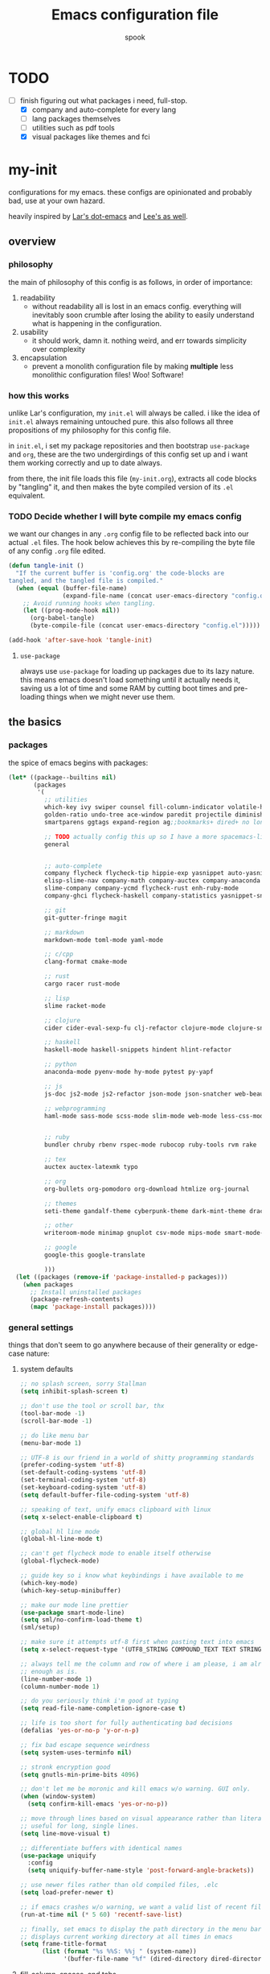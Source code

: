 #+TITLE: Emacs configuration file
#+AUTHOR: spook
#+BABEL: :cache yes
#+PROPERTY: header-args :tangle yes

* TODO
  - [-] finish figuring out what packages i need, full-stop.
    - [X] company and auto-complete for every lang
    - [ ] lang packages themselves
    - [ ] utilities such as pdf tools
    - [X] visual packages like themes and fci

* my-init
  configurations for my emacs. these configs are opinionated and probably bad, use at your own 
  hazard.

  heavily inspired by [[https://github.com/larstvei/dot-emacs][Lar's dot-emacs]] and [[https://writequit.org/org/][Lee's as well]].

** overview
*** philosophy
    the main of philosophy of this config is as follows, in order of importance:
    1. readability
       - without readability all is lost in an emacs config. everything will inevitably soon crumble
         after losing the ability to easily understand what is happening in the configuration.
    2. usability
       - it should work, damn it. nothing weird, and err towards simplicity over complexity
    3. encapsulation
       - prevent a monolith configuration file by making *multiple* less monolithic configuration
         files! Woo! Software!

*** how this works
    unlike Lar's configuration, my =init.el= will always be called. i like the idea of =init.el= always
    remaining untouched pure. this also follows all three propositions of my philosophy for this
    config file.

    in =init.el=, i set my package repositories and then bootstrap =use-package= and =org=, these are the
    two undergirdings of this config set up and i want them working correctly and up to date always.

    from there, the init file loads this file (=my-init.org=), extracts all code blocks by "tangling"
    it, and then makes the byte compiled version of its =.el= equivalent.

*** TODO Decide whether I will byte compile my emacs config
    we want our changes in any =.org= config file to be reflected back into our actual =.el= files. The
    hook below achieves this by re-compiling the byte file of any config =.org= file edited.

    #+BEGIN_SRC emacs-lisp :tangle no
    (defun tangle-init ()
      "If the current buffer is 'config.org' the code-blocks are
    tangled, and the tangled file is compiled."
      (when (equal (buffer-file-name)
                   (expand-file-name (concat user-emacs-directory "config.org")))
        ;; Avoid running hooks when tangling.
        (let ((prog-mode-hook nil))
          (org-babel-tangle)
          (byte-compile-file (concat user-emacs-directory "config.el")))))

    (add-hook 'after-save-hook 'tangle-init)
    #+END_SRC

**** =use-package=
     always use =use-package= for loading up packages due to its lazy nature. this means emacs doesn't
     load something until it actually needs it, saving us a lot of time and some RAM by cutting boot
     times and pre-loading things when we might never use them.

** the basics
*** packages
     
    the spice of emacs begins with packages:

    #+BEGIN_SRC emacs-lisp
      (let* ((package--builtins nil)
             (packages
              '(
                ;; utilities
                which-key ivy swiper counsel fill-column-indicator volatile-highlights
                golden-ratio undo-tree ace-window paredit projectile diminish rainbow-delimiters
                smartparens ggtags expand-region ag;;bookmarks+ dired+ no longer on melpa 

                ;; TODO actually config this up so I have a more spacemacs-like navigation experience
                general


                ;; auto-complete
                company flycheck flycheck-tip hippie-exp yasnippet auto-yasnippet flycheck-irony company-c-headers
                elisp-slime-nav company-math company-auctex company-anaconda company-tern
                slime-company company-ycmd flycheck-rust enh-ruby-mode
                company-ghci flycheck-haskell company-statistics yasnippet-snippets

                ;; git
                git-gutter-fringe magit

                ;; markdown
                markdown-mode toml-mode yaml-mode

                ;; c/cpp
                clang-format cmake-mode

                ;; rust
                cargo racer rust-mode

                ;; lisp
                slime racket-mode

                ;; clojure
                cider cider-eval-sexp-fu clj-refactor clojure-mode clojure-snippets clojure-mode-extra-font-locking

                ;; haskell
                haskell-mode haskell-snippets hindent hlint-refactor

                ;; python
                anaconda-mode pyenv-mode hy-mode pytest py-yapf

                ;; js
                js-doc js2-mode js2-refactor json-mode json-snatcher web-beautify coffee-mode

                ;; webprogramming
                haml-mode sass-mode scss-mode slim-mode web-mode less-css-mode pug-mode emmet-mode


                ;; ruby
                bundler chruby rbenv rspec-mode rubocop ruby-tools rvm rake

                ;; tex
                auctex auctex-latexmk typo

                ;; org
                org-bullets org-pomodoro org-download htmlize org-journal

                ;; themes
                seti-theme gandalf-theme cyberpunk-theme dark-mint-theme dracula-theme

                ;; other
                writeroom-mode minimap gnuplot csv-mode mips-mode smart-mode-line fireplace anki-editor

                ;; google
                google-this google-translate

                )))
        (let ((packages (remove-if 'package-installed-p packages)))
          (when packages
            ;; Install uninstalled packages
            (package-refresh-contents)
            (mapc 'package-install packages))))
    #+END_SRC
*** general settings

    things that don't seem to go anywhere because of their generality or edge-case nature:

**** system defaults
     
    #+BEGIN_SRC emacs-lisp
      ;; no splash screen, sorry Stallman
      (setq inhibit-splash-screen t)

      ;; don't use the tool or scroll bar, thx
      (tool-bar-mode -1)
      (scroll-bar-mode -1)

      ;; do like menu bar
      (menu-bar-mode 1)

      ;; UTF-8 is our friend in a world of shitty programming standards
      (prefer-coding-system 'utf-8)
      (set-default-coding-systems 'utf-8)
      (set-terminal-coding-system 'utf-8)
      (set-keyboard-coding-system 'utf-8)
      (setq default-buffer-file-coding-system 'utf-8)

      ;; speaking of text, unify emacs clipboard with linux
      (setq x-select-enable-clipboard t)

      ;; global hl line mode
      (global-hl-line-mode t)

      ;; can't get flycheck mode to enable itself otherwise
      (global-flycheck-mode)

      ;; guide key so i know what keybindings i have available to me
      (which-key-mode)
      (which-key-setup-minibuffer)

      ;; make our mode line prettier
      (use-package smart-mode-line)
      (setq sml/no-confirm-load-theme t)
      (sml/setup)

      ;; make sure it attempts utf-8 first when pasting text into emacs
      (setq x-select-request-type '(UTF8_STRING COMPOUND_TEXT TEXT STRING))

      ;; always tell me the column and row of where i am please, i am already lost
      ;; enough as is.
      (line-number-mode 1)
      (column-number-mode 1)

      ;; do you seriously think i'm good at typing
      (setq read-file-name-completion-ignore-case t)

      ;; life is too short for fully authenticating bad decisions
      (defalias 'yes-or-no-p 'y-or-n-p)

      ;; fix bad escape sequence weirdness
      (setq system-uses-terminfo nil)

      ;; stronk encryption good
      (setq gnutls-min-prime-bits 4096)

      ;; don't let me be moronic and kill emacs w/o warning. GUI only.
      (when (window-system)
        (setq confirm-kill-emacs 'yes-or-no-p))

      ;; move through lines based on visual appearance rather than literal. Very
      ;; useful for long, single lines.
      (setq line-move-visual t)

      ;; differentiate buffers with identical names
      (use-package uniquify
        :config
        (setq uniquify-buffer-name-style 'post-forward-angle-brackets))

      ;; use newer files rather than old compiled files, .elc
      (setq load-prefer-newer t)

      ;; if emacs crashes w/o warning, we want a valid list of recent files, don't we?
      (run-at-time nil (* 5 60) 'recentf-save-list)

      ;; finally, set emacs to display the path directory in the menu bar
      ;; displays current working directory at all times in emacs
      (setq frame-title-format
            (list (format "%s %%S: %%j " (system-name))
                  '(buffer-file-name "%f" (dired-directory dired-directory "%b"))))
    #+END_SRC

**** fill-column, spaces, and tabs
     #+BEGIN_SRC emacs-lisp
       ;; lisp and haskell got me used to working with 2 space indents, idk man
       (setq-default fill-column 80)
       (setq-default indent-tabs-mode nil)
       (setq-default default-tab-width 2)

     #+END_SRC
**** theme, styling, and transparency
     #+BEGIN_SRC emacs-lisp
       ;; Set transparency of emacs
       (defun transparency (value)
         "Sets the transparency of the frame window. 0=transparent/100=opaque"
         (interactive "nTransparency Value 0 - 100 opaque:")
         (set-frame-parameter (selected-frame) 'alpha value))

       ;; for dark: seti; for light: gandalf
       ;; when i feel like a hacker: cyberpunk or dark-mint
       (load-theme 'dracula t)

       ;; pretty symboles
       (prettify-symbols-mode t)
       (setq-default prettify-symbols-alist '(("lambda" . ?λ)
                                              ("delta" . ?Δ)
                                              ("gamma" . ?Γ)
                                              ("phi" . ?φ)
                                              ("psi" . ?ψ)))
     #+END_SRC
**** window and file history

     #+BEGIN_SRC emacs-lisp
       ;; C-c LEFT to undo window change, which i need often
       (use-package winner
         :init (winner-mode 1))

       ;; re-opens file at last place edited
       (use-package saveplace
         :defer t
         :init
         (setq-default save-place t)
         (setq save-place-file (expand-file-name ".places" user-emacs-directory)))

       ;; enables recent-files to be re-opened
       (recentf-mode 1)
       (setq recentf-max-menu-items 50)

       ;; do not need spam in recents list
       (setq recentf-exclude '("/auto-install/" ".recentf" "/repos/" "/elpa/"
                               "\\.mime-example" "\\.ido.last" "COMMIT_EDITMSG"
                               ".gz"
                               "~$" "/tmp/" "/ssh:" "/sudo:" "/scp:"))
       (global-set-key "\C-x\ \C-r" 'recentf-open-files)
     #+END_SRC
**** Ivy, Swiper
     #+BEGIN_SRC emacs-lisp
       (ivy-mode 1)
       (diminish 'ivy-mode)
       (setq ivy-use-virtual-buffers t)
       (setq enable-recursive-minibuffers t)
       (global-set-key "\C-s" 'swiper)
       (global-set-key (kbd "C-c C-r") 'ivy-resume)
       (global-set-key (kbd "<f6>") 'ivy-resume)
       (global-set-key (kbd "M-x") 'counsel-M-x)
       (global-set-key (kbd "C-x C-f") 'counsel-find-file)
       (global-set-key (kbd "<f1> f") 'counsel-describe-function)
       (global-set-key (kbd "<f1> v") 'counsel-describe-variable)
       (global-set-key (kbd "<f1> l") 'counsel-find-library)
       (global-set-key (kbd "<f2> i") 'counsel-info-lookup-symbol)
       (global-set-key (kbd "<f2> u") 'counsel-unicode-char)
       (global-set-key (kbd "C-c g") 'counsel-git)
       (global-set-key (kbd "C-c j") 'counsel-git-grep)
       (global-set-key (kbd "C-c k") 'counsel-ag)
       (global-set-key (kbd "C-x l") 'counsel-locate)
       (global-set-key (kbd "C-S-o") 'counsel-rhythmbox)
       (define-key minibuffer-local-map (kbd "C-r") 'counsel-minibuffer-history)
     #+END_SRC
**** dired
     #+BEGIN_SRC emacs-lisp
       (defun my/dired-mode-hook ()
         (toggle-truncate-lines 1))

       (use-package dired
         :bind ("C-x C-j" . dired-jump)
         :config
         (progn
           (use-package dired-x
             :init (setq-default dired-omit-files-p t)
             :config
             (add-to-list 'dired-omit-extensions ".DS_Store"))
           (customize-set-variable 'diredp-hide-details-initially-flag nil)
           ;; (use-package dired+) no longer available via melpa
           (use-package dired-aux
             :init (use-package dired-async))
           (put 'dired-find-alternate-file 'disabled nil)
           (setq ls-lisp-dirs-first t
                 dired-recursive-copies 'always
                 dired-recursive-deletes 'always
                 dired-dwim-target t
                 ;; -F marks links with @
                 dired-ls-F-marks-symlinks t
                 delete-by-moving-to-trash t
                 ;; Auto refresh dired
                 global-auto-revert-non-file-buffers t
                 wdired-allow-to-change-permissions t)
           (add-hook 'dired-mode-hook #'my/dired-mode-hook)))
     #+END_SRC
**** spelling

     #+BEGIN_SRC emacs-lisp
       (use-package flyspell
         :init
         (add-hook 'text-mode-hook 'turn-on-flyspell))
         ;; flyspell currently messes with company mode so we will suffer for now.
         ;; (add-hook 'prog-mode-hook 'flyspell-prog-mode)

         ;; make ispell fast and make it only look at 3 char+ words
       (setq ispell-extra-args
             (list "--sug-mode=fast" ;; ultra|fast|normal|bad-spellers
                   "--lang=en_US"
                   "--ignore=3"))
     #+END_SRC
**** whitespace
     #+BEGIN_SRC emacs-lisp
       ;; whitespace checker starts at 80
       (setq whitespace-line-column 80)

       ;; what whitespace looks for
       (setq whitespace-style '(tabs newline space-mark
                          tab-mark newline-mark
                          face lines-tail))

       ;; special visual market up for non-whitespace
       (setq whitespace-display-mappings
             ;; all numbers are Unicode codepoint in decimal. e.g. (insert-char 182 1)
             ;; 32 SPACE, 183 MIDDLE DOT
             '((space-mark nil)
               ;; 10 LINE FEED
               ;;(newline-mark 10 [172 10])
               (newline-mark nil)
               ;; 9 TAB, MIDDLE DOT
               (tab-mark 9 [183 9] [92 9])))

       ;; disabled for modes that it doesn't make sense
       (setq whitespace-global-modes '(not org-mode
                                          eshell-mode
                                          shell-mode
                                          web-mode
                                          log4j-mode
                                          "Web"
                                          dired-mode
                                          emacs-lisp-mode
                                          clojure-mode
                                          lisp-mode))
     #+END_SRC
**** backup files

     #+BEGIN_SRC emacs-lisp
       (setq backup-directory-alist '(("." . "~/.emacs.d/backup"))
         backup-by-copying t    ; Don't delink hardlinks
         version-control t      ; Use version numbers on backups
         delete-old-versions t  ; Automatically delete excess backups
         kept-new-versions 20   ; how many of the newest versions to keep
         kept-old-versions 5    ; and how many of the old
         )
     #+END_SRC
**** kill/copy line
     #+BEGIN_SRC emacs-lisp
       (defun slick-cut (beg end)
         (interactive
          (if mark-active
              (list (region-beginning) (region-end))
            (list (line-beginning-position) (line-beginning-position 2)))))

       (advice-add 'kill-region :before #'slick-cut)

       (defun slick-copy (beg end)
         (interactive
          (if mark-active
              (list (region-beginning) (region-end))
            (message "Copied line")
            (list (line-beginning-position) (line-beginning-position 2)))))

       (advice-add 'kill-ring-save :before #'slick-copy)
     #+END_SRC
*** completion

    #+BEGIN_SRC emacs-lisp

      (use-package yasnippet)
      (yas-global-mode 1)



      (use-package company
        :defer t
        :diminish ""
        :bind ("C-." . company-complete)
        :init (add-hook 'prog-mode-hook 'company-mode)
        :config
        (progn
          (setq company-idle-delay 0.1
                company-minimum-prefix-length 2
                company-selection-wrap-around t
                company-dabbrev-downcase nil
                company-transformers '(company-sort-by-occurrence))
          (bind-keys :map company-active-map
                     ("C-n" . company-select-next)
                     ("C-p" . company-select-previous)
                     ("C-d" . company-show-doc-buffer)
                     ("<tab>" . company-complete)))
        (add-hook 'after-init-hook 'company-statistics-mode))

      ;; haskell
      (eval-after-load "company"
        '(add-to-list 'company-backends 'company-ghci))

      ;; python
      (eval-after-load "company"
        '(add-to-list 'company-backends '(company-anaconda :with company-capf)))

      ;; Add yasnippet support for all company backends
      ;; https://github.com/syl20bnr/spacemacs/pull/179
      (defvar company-mode/enable-yas t "Enable yasnippet for all backends.")

      (defun company-mode/backend-with-yas (backend)
        (if (or (not company-mode/enable-yas) (and (listp backend) (member 'company-yasnippet backend)))
            backend
      (append (if (consp backend) backend (list backend))
              '(:with company-yasnippet))))
      (eval-after-load "company"
        '(setq company-backends (mapcar #'company-mode/backend-with-yas company-backends)))

      ;;(eval-after-load "company"
      ;;'(add-to-list 'company-backends 'company-yasnippet))



    #+END_SRC
**** expand region
     #+BEGIN_SRC emacs-lisp
       (use-package expand-region
         :bind ("M-/" . er/expand-region))
     #+END_SRC
**** flycheck
     #+BEGIN_SRC emacs-lisp
       (defun my-flycheck-customize ()
         (interactive)
         (global-set-key (kbd "C-c C-n") 'flycheck-tip-cycle)
         (global-set-key (kbd "C-c C-p") 'flycheck-tip-cycle-reverse))

       (use-package flycheck
         :defer t
         :bind (("M-g M-n" . flycheck-next-error)
                ("M-g M-p" . flycheck-previous-error)
                ("M-g M-=" . flycheck-list-errors))
         :diminish ""
         :config
         (use-package flycheck-tip
           :config (add-hook 'flycheck-mode-hook 'my-flycheck-customize)))
     #+END_SRC
**** undo tree
     #+BEGIN_SRC emacs-lisp

       (use-package undo-tree
         :init (global-undo-tree-mode t)
         :defer t
         :diminish ""
         :config
         (progn
           (define-key undo-tree-map (kbd "C-x u") 'undo-tree-visualize)
           (define-key undo-tree-map (kbd "C-/") 'undo-tree-undo)
           (define-key undo-tree-map (kbd "C-M-/") 'undo-tree-redo)))
     #+END_SRC
*** TODO org

    settings for org mode

    #+BEGIN_SRC emacs-lisp

      (setq org-bullets-bullet-list (quote ("⦿" "▣" "●" "◼" "⁍" "►" "▷" "◆")))
      ;; (setq org-hide-emphasis-markers t)
      (setq org-journal-dir "/home/spook/org/journal/")
      ;; find time and motivation to encrypt my journals lmao
      ;; (setq org-journal-enable-encryption t)

      (defun generic-org-minor-modes ()
        (interactive)
        (org-bullets-mode 1)
        (auto-fill-mode 1))
      (add-hook 'org-mode-hook 'generic-org-minor-modes)

    #+END_SRC

*** erc

    #+BEGIN_SRC emacs-lisp

       ;; Load authentication info from an external source.  Put sensitive
      ;; passwords and the like in here.

      (use-package erc)

      (load "~/.emacs.d/.erc-auth")

      ;; This causes ERC to connect to the Freenode network upon hitting
      ;; C-c e f.  Replace MYNICK with your IRC nick.
      (defun login-erc ()
        "Log in to irc using ssl."
        (interactive)
        (erc-tls :server "irc.freenode.net"
                 :port "6697"
                 :nick "[spook]"))

      (global-set-key "\C-cef" #'login-erc)



      ;; Rename server buffers to reflect the current network name instead
      ;; of SERVER:PORT (e.g., "freenode" instead of "irc.freenode.net:6667").
      ;; This is useful when using a bouncer like ZNC where you have multiple
      ;; connections to the same server.
      (setq erc-rename-buffers t)

      ;; Interpret mIRC-style color commands in IRC chats
      (setq erc-interpret-mirc-color t)
    #+END_SRC

** keybindings
   
   Not sure I'm sold on the idea of setting my keybindings with my use-package
   declarations so here's a section holding general keybindings until i decide
   otherwise.

   #+BEGIN_SRC emacs-lisp

     (bind-key (kbd "C-~") 'ace-window)

     (bind-key (kbd "M-/") 'hippie-expand)

   #+END_SRC
*** TODO General-mode and leader keybinding setup
** Languages
*** General

    configurations that apply generally to prog-modes and that aren't already
    handled in other categories.

    #+BEGIN_SRC emacs-lisp

      (defun my-add-watchwords ()
        "Highlight FIXME, TODO, and NOCOMMIT in code"
        (font-lock-add-keywords
         nil '(("\\<\\(FIXME\\|TODO\\|NOCOMMIT\\)\\>"
                1 '((:foreground "#d7a3ad") (:weight bold)) t))))

      (add-hook 'prog-mode-hook 'my-add-watchwords)

      (defun things-all-prog-modes-should-do-dot-jay-peg ()
        "Name specifies function: things all prog modes should have."
        (interactive)
        (fci-mode)
        (linum-mode)
        (smartparens-mode)
        ;;(yas-reload-all)
        ;;(yas-minor-mode-on)
        (show-paren-mode))

      (add-hook 'prog-mode-hook 'things-all-prog-modes-should-do-dot-jay-peg)
    #+END_SRC
*** Haskell

    #+BEGIN_SRC emacs-lisp

      (use-package haskell-mode
        :defer t
        :config
        (defun my-haskell-setup()
          (interactive)
          (haskell-doc-mode)
          (haskell-indent-mode)
          (flycheck-haskell-setup)
          ;;(hindent-mode) ;; must install with stack
          (haskell-snippets-initialize)
          (setq haskell-process-type 'stack-ghci))
        (add-hook 'haskell-mode-hook 'my-haskell-setup))
    #+END_SRC
*** python

    #+BEGIN_SRC emacs-lisp

      ;; bug fix for readline error
      (with-eval-after-load 'python
        (defun python-shell-completion-native-try ()
          "Return non-nil if can trigger native completion."
          (let ((python-shell-completion-native-enable t)
                (python-shell-completion-native-output-timeout
                 python-shell-completion-native-try-output-timeout))
            (python-shell-completion-native-get-completions
             (get-buffer-process (current-buffer))
             nil "_"))))

      (with-eval-after-load 'python
        (add-hook
         'python-mode-hook (lambda ()
                             (setq python-shell-interpreter "python3"))))

      ;; allows triple quote strings to automatically be paired by electrip-pair
      (defun python-electric-pair-string-delimiter ()
        (when (and electric-pair-mode
                   (memq last-command-event '(?\" ?\'))
                   (let ((count 0))
                     (while (eq (char-before (- (point) count)) last-command-event)
                       (setq count (1+ count)))
                     (= count 3)))
          (save-excursion (insert (make-string 3 last-command-event)))))

      (add-hook 'python-mode-hook
                (lambda ()
                  (add-hook 'post-self-insert-hook
                            #'python-electric-pair-string-delimiter 'append t)))


      (use-package python
        :defer t
        :config
        (setq-default py-indent-tabs-mode nil)
        (setq-default flycheck-python-flake8-executable "flake8")
        (setq python-indent 4)
        (setq python-indent-offset 4)
        (setq python-guess-indent nil)
        (defun my-python-setup ()
          (interactive)
          (electric-pair-mode)
          (anaconda-mode)
          (anaconda-eldoc-mode)
          (pyenv-mode)
          (py-yapf-enable-on-save))
          (add-hook 'python-mode-hook 'my-python-setup))


    #+END_SRC
*** common-lisp
    #+BEGIN_SRC emacs-lisp
      (defun activate-slime-helper ()
        (when (file-exists-p "~/.quicklisp/slime-helper.el")
          (load (expand-file-name "~/.quicklisp/slime-helper.el"))
          (define-key slime-repl-mode-map (kbd "C-l")
            'slime-repl-clear-buffer))
        (remove-hook 'lisp-mode-hook #'activate-slime-helper))

      (add-hook 'lisp-mode-hook #'activate-slime-helper)

      (setq inferior-lisp-program "sbcl")

      (setq lisp-loop-forms-indentation   6
            lisp-simple-loop-indentation  2
            lisp-loop-keyword-indentation 6)

      (defun my/helpful-lisp-modes ()
        (interactive)
        (paredit-mode 1)
        (rainbow-delimiters-mode 2)
        (eldoc-mode 1))

      (add-hook 'lisp-mode-hook #'my/helpful-lisp-modes)
    #+END_SRC
*** emacs-lisp
    #+BEGIN_SRC emacs-lisp
      (defun my/turn-on-paredit-and-eldoc ()
        (interactive)
        (paredit-mode 1)
        (eldoc-mode))

      (add-hook 'emacs-lisp-mode-hook #'my/turn-on-paredit-and-eldoc)
      (add-hook 'ielm-mode-hook #'my/turn-on-paredit-and-eldoc)

      (use-package eldoc
        :config
        (progn
          (use-package diminish
            :init
            (progn (diminish 'eldoc-mode "")))
          (setq eldoc-idle-delay 0.3)
          (set-face-attribute 'eldoc-highlight-function-argument nil
                              :underline t :foreground "green"
                              :weight 'bold)))

      (defun ielm-other-window ()
        "Run ielm on other window"
        (interactive)
        (switch-to-buffer-other-window
         (get-buffer-create "*ielm*"))
        (call-interactively 'ielm))

      (define-key emacs-lisp-mode-map (kbd "C-c C-z") 'ielm-other-window)
      (define-key lisp-interaction-mode-map (kbd "C-c C-z") 'ielm-other-window)

      (bind-key "M-:" 'pp-eval-expression)

      (defun sanityinc/eval-last-sexp-or-region (prefix)
        "Eval region from BEG to END if active, otherwise the last sexp."
        (interactive "P")
        (if (and (mark) (use-region-p))
            (eval-region (min (point) (mark)) (max (point) (mark)))
          (pp-eval-last-sexp prefix)))

      (bind-key "C-x C-e" 'sanityinc/eval-last-sexp-or-region emacs-lisp-mode-map)

      (define-key lisp-mode-shared-map (kbd "RET") 'reindent-then-newline-and-indent)
    #+END_SRC
*** rust
    #+BEGIN_SRC emacs-lisp
      (use-package rust-mode
        :defer t
        :config
        (defun my-rust-setup ()
          (interactive)
          (racer-mode)
          (cargo-minor-mode)
          (flycheck-rust-setup))
        (add-hook 'rust-mode-hook 'my-rust-setup))
    #+END_SRC
*** TODO webprogramming
    #+BEGIN_SRC emacs-lisp
      ;; (use-package web-mode
      ;;   :defer t
      ;;   :config
      ;;   (defun my-web-mode-setup ()
      ;;     (interactive)
      ;;     (emmet-mode)
      ;;     (compan)
      ;;     ()))
    #+END_SRC
*** TODO js
*** TODO clojure
    #+BEGIN_SRC emacs-lisp
      ;; FROM BRAVECLOJURE

      ;;;;
      ;; Clojure
      ;;;;

      ;; Enable paredit for Clojure
      (add-hook 'clojure-mode-hook 'enable-paredit-mode)

      ;; This is useful for working with camel-case tokens, like names of
      ;; Java classes (e.g. JavaClassName)
      (add-hook 'clojure-mode-hook 'subword-mode)

      ;; A little more syntax highlighting
      (require 'clojure-mode-extra-font-locking)

      ;; syntax hilighting for midje
      (add-hook 'clojure-mode-hook
                (lambda ()
                  (setq inferior-lisp-program "lein repl")
                  (font-lock-add-keywords
                   nil
                   '(("(\\(facts?\\)"
                      (1 font-lock-keyword-face))
                     ("(\\(background?\\)"
                      (1 font-lock-keyword-face))))
                  (define-clojure-indent (fact 1))
                  (define-clojure-indent (facts 1))))

      ;;;;
      ;; Cider
      ;;;;

      ;; provides minibuffer documentation for the code you're typing into the repl
      (add-hook 'cider-mode-hook 'cider-turn-on-eldoc-mode)

      ;; go right to the REPL buffer when it's finished connecting
      (setq cider-repl-pop-to-buffer-on-connect t)

      ;; When there's a cider error, show its buffer and switch to it
      (setq cider-show-error-buffer t)
      (setq cider-auto-select-error-buffer t)

      ;; Where to store the cider history.
      (setq cider-repl-history-file "~/.emacs.d/cider-history")

      ;; Wrap when navigating history.
      (setq cider-repl-wrap-history t)

      ;; enable paredit in your REPL
      (add-hook 'cider-repl-mode-hook 'paredit-mode)

      ;; Use clojure mode for other extensions
      (add-to-list 'auto-mode-alist '("\\.edn$" . clojure-mode))
      (add-to-list 'auto-mode-alist '("\\.boot$" . clojure-mode))
      (add-to-list 'auto-mode-alist '("\\.cljs.*$" . clojure-mode))
      (add-to-list 'auto-mode-alist '("lein-env" . enh-ruby-mode))


      ;; key bindings
      ;; these help me out with the way I usually develop web apps
      (defun cider-start-http-server ()
        (interactive)
        (cider-load-current-buffer)
        (let ((ns (cider-current-ns)))
          (cider-repl-set-ns ns)
          (cider-interactive-eval (format "(println '(def server (%s/start))) (println 'server)" ns))
          (cider-interactive-eval (format "(def server (%s/start)) (println server)" ns))))


      (defun cider-refresh ()
        (interactive)
        (cider-interactive-eval (format "(user/reset)")))

      (defun cider-user-ns ()
        (interactive)
        (cider-repl-set-ns "user"))

      (eval-after-load 'cider
        '(progn
           (define-key clojure-mode-map (kbd "C-c C-v") 'cider-start-http-server)
           (define-key clojure-mode-map (kbd "C-M-r") 'cider-refresh)
           (define-key clojure-mode-map (kbd "C-c u") 'cider-user-ns)
           (define-key cider-mode-map (kbd "C-c u") 'cider-user-ns)))
    #+END_SRC
*** TODO latex-mode
    #+BEGIN_SRC emacs-lisp
      (add-to-list 'auto-mode-alist '("\\.tex\\'" . latex-mode))
      (add-to-list 'auto-mode-alist '("\\.tex\\'" . latex-mode))
      (use-package tex
        :ensure auctex)

      (defun generic-tex-minor-modes ()
        (interactive)
        (company-mode 1)
        (auto-fill-mode 1))

      (add-hook 'tex-mode-hook 'generic-tex-minor-modes)

    #+END_SRC
*** TODO c/c++
** bug fixes
   
   it's not good code if it doesn't have bugs in it.

   #+BEGIN_SRC emacs-lisp

     ;; fci mode has this unfortunate compatibility issue with the company-mode
     ;; completion menu, this is a workaround for it by the company-mode maintainer
     (defvar-local company-fci-mode-on-p nil)

     (defun company-turn-off-fci (&rest ignore)
       (when (boundp 'fci-mode)
         (setq company-fci-mode-on-p fci-mode)
         (when fci-mode (fci-mode -1))))

     (defun company-maybe-turn-on-fci (&rest ignore)
       (when company-fci-mode-on-p (fci-mode 1)))

     (add-hook 'company-completion-started-hook 'company-turn-off-fci)
     (add-hook 'company-completion-finished-hook 'company-maybe-turn-on-fci)
     (add-hook 'company-completion-cancelled-hook 'company-maybe-turn-on-fci)
   #+END_SRC
